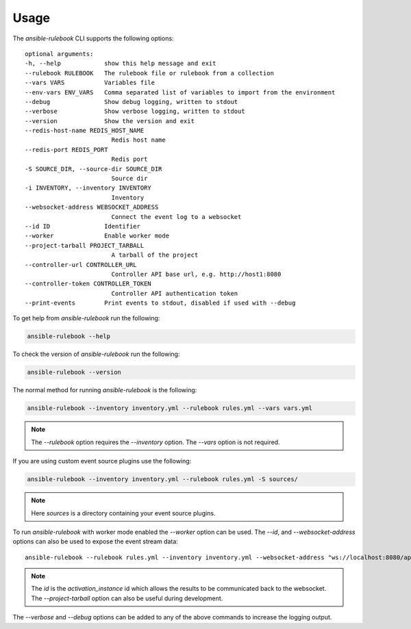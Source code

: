 =====
Usage
=====

The `ansible-rulebook` CLI supports the following options::

    optional arguments:
    -h, --help            show this help message and exit
    --rulebook RULEBOOK   The rulebook file or rulebook from a collection
    --vars VARS           Variables file
    --env-vars ENV_VARS   Comma separated list of variables to import from the environment
    --debug               Show debug logging, written to stdout
    --verbose             Show verbose logging, written to stdout
    --version             Show the version and exit
    --redis-host-name REDIS_HOST_NAME
                            Redis host name
    --redis-port REDIS_PORT
                            Redis port
    -S SOURCE_DIR, --source-dir SOURCE_DIR
                            Source dir
    -i INVENTORY, --inventory INVENTORY
                            Inventory
    --websocket-address WEBSOCKET_ADDRESS
                            Connect the event log to a websocket
    --id ID               Identifier
    --worker              Enable worker mode
    --project-tarball PROJECT_TARBALL
                            A tarball of the project
    --controller-url CONTROLLER_URL
                            Controller API base url, e.g. http://host1:8080
    --controller-token CONTROLLER_TOKEN
                            Controller API authentication token
    --print-events        Print events to stdout, disabled if used with --debug

To get help from `ansible-rulebook` run the following:

.. code-block:: console

    ansible-rulebook --help

To check the version of `ansible-rulebook` run the following:

.. code-block:: console

    ansible-rulebook --version

The normal method for running `ansible-rulebook` is the following:

.. code-block:: console

    ansible-rulebook --inventory inventory.yml --rulebook rules.yml --vars vars.yml

.. note::
    The `--rulebook` option requires the `--inventory` option. The `--vars` option is not required.

If you are using custom event source plugins use the following:

.. code-block:: console

    ansible-rulebook --inventory inventory.yml --rulebook rules.yml -S sources/

.. note::
    Here `sources` is a directory containing your event source plugins.

To run `ansible-rulebook` with worker mode enabled the `--worker` option can be used. The `--id`, and `--websocket-address` options can also be used to expose the event stream data::

    ansible-rulebook --rulebook rules.yml --inventory inventory.yml --websocket-address "ws://localhost:8080/api/ws2" --id 1 --worker

.. note::
    The `id` is the `activation_instance` id which allows the results to be communicated back to the websocket.
    The `--project-tarball` option can also be useful during development.

The `--verbose` and `--debug` options can be added to any of the above commands to increase the logging output.
